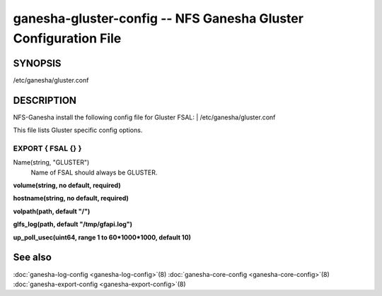 ===================================================================
ganesha-gluster-config -- NFS Ganesha Gluster Configuration File
===================================================================

.. program:: ganesha-gluster-config


SYNOPSIS
==========================================================

| /etc/ganesha/gluster.conf

DESCRIPTION
==========================================================

NFS-Ganesha install the following config file for Gluster FSAL:
| /etc/ganesha/gluster.conf

This file lists Gluster specific config options.

EXPORT { FSAL {} }
--------------------------------------------------------------------------------
Name(string, "GLUSTER")
    Name of FSAL should always be GLUSTER.

**volume(string, no default, required)**

**hostname(string, no default, required)**

**volpath(path, default "/")**

**glfs_log(path, default "/tmp/gfapi.log")**

**up_poll_usec(uint64, range 1 to 60*1000*1000, default 10)**

See also
==============================
:doc:`ganesha-log-config <ganesha-log-config>`\(8)
:doc:`ganesha-core-config <ganesha-core-config>`\(8)
:doc:`ganesha-export-config <ganesha-export-config>`\(8)
